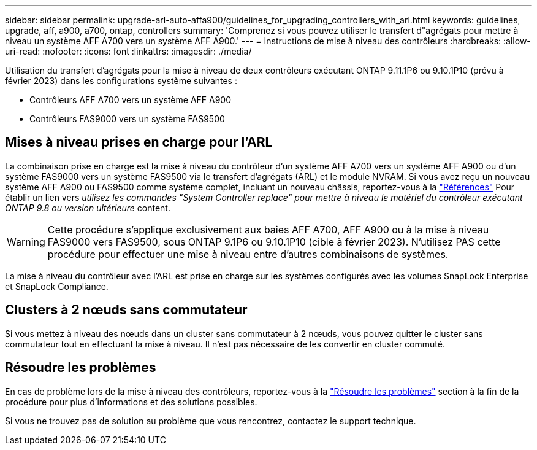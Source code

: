 ---
sidebar: sidebar 
permalink: upgrade-arl-auto-affa900/guidelines_for_upgrading_controllers_with_arl.html 
keywords: guidelines, upgrade, aff, a900, a700, ontap, controllers 
summary: 'Comprenez si vous pouvez utiliser le transfert d"agrégats pour mettre à niveau un système AFF A700 vers un système AFF A900.' 
---
= Instructions de mise à niveau des contrôleurs
:hardbreaks:
:allow-uri-read: 
:nofooter: 
:icons: font
:linkattrs: 
:imagesdir: ./media/


[role="lead"]
Utilisation du transfert d'agrégats pour la mise à niveau de deux contrôleurs exécutant ONTAP 9.11.1P6 ou 9.10.1P10 (prévu à février 2023) dans les configurations système suivantes :

* Contrôleurs AFF A700 vers un système AFF A900
* Contrôleurs FAS9000 vers un système FAS9500




== Mises à niveau prises en charge pour l'ARL

La combinaison prise en charge est la mise à niveau du contrôleur d'un système AFF A700 vers un système AFF A900 ou d'un système FAS9000 vers un système FAS9500 via le transfert d'agrégats (ARL) et le module NVRAM. Si vous avez reçu un nouveau système AFF A900 ou FAS9500 comme système complet, incluant un nouveau châssis, reportez-vous à la link:other_references.html["Références"] Pour établir un lien vers _utilisez les commandes "System Controller replace" pour mettre à niveau le matériel du contrôleur exécutant ONTAP 9.8 ou version ultérieure_ content.


WARNING: Cette procédure s'applique exclusivement aux baies AFF A700, AFF A900 ou à la mise à niveau FAS9000 vers FAS9500, sous ONTAP 9.1P6 ou 9.10.1P10 (cible à février 2023). N'utilisez PAS cette procédure pour effectuer une mise à niveau entre d'autres combinaisons de systèmes.

La mise à niveau du contrôleur avec l'ARL est prise en charge sur les systèmes configurés avec les volumes SnapLock Enterprise et SnapLock Compliance.



== Clusters à 2 nœuds sans commutateur

Si vous mettez à niveau des nœuds dans un cluster sans commutateur à 2 nœuds, vous pouvez quitter le cluster sans commutateur tout en effectuant la mise à niveau. Il n'est pas nécessaire de les convertir en cluster commuté.



== Résoudre les problèmes

En cas de problème lors de la mise à niveau des contrôleurs, reportez-vous à la link:troubleshoot_index.html["Résoudre les problèmes"] section à la fin de la procédure pour plus d'informations et des solutions possibles.

Si vous ne trouvez pas de solution au problème que vous rencontrez, contactez le support technique.
